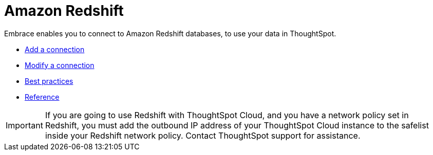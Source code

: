 = Amazon Redshift
:last_updated: 02/02/2021
:linkattrs:
:experimental:
:connection: Redshift
:description: Embrace enables you to connect to Amazon Redshift databases, to use your data in ThoughtSpot.

Embrace enables you to connect to Amazon Redshift databases, to use your data in ThoughtSpot.

* xref:embrace-redshift-add.adoc[Add a connection]
* xref:embrace-redshift-modify.adoc[Modify a connection]
* xref:embrace-redshift-best.adoc[Best practices]
* xref:embrace-redshift-reference.adoc[Reference]

IMPORTANT: If you are going to use {connection} with ThoughtSpot Cloud, and you have a network policy set in {connection}, you must add the outbound IP address of your ThoughtSpot Cloud instance to the safelist inside your {connection} network policy. Contact ThoughtSpot support for assistance.
